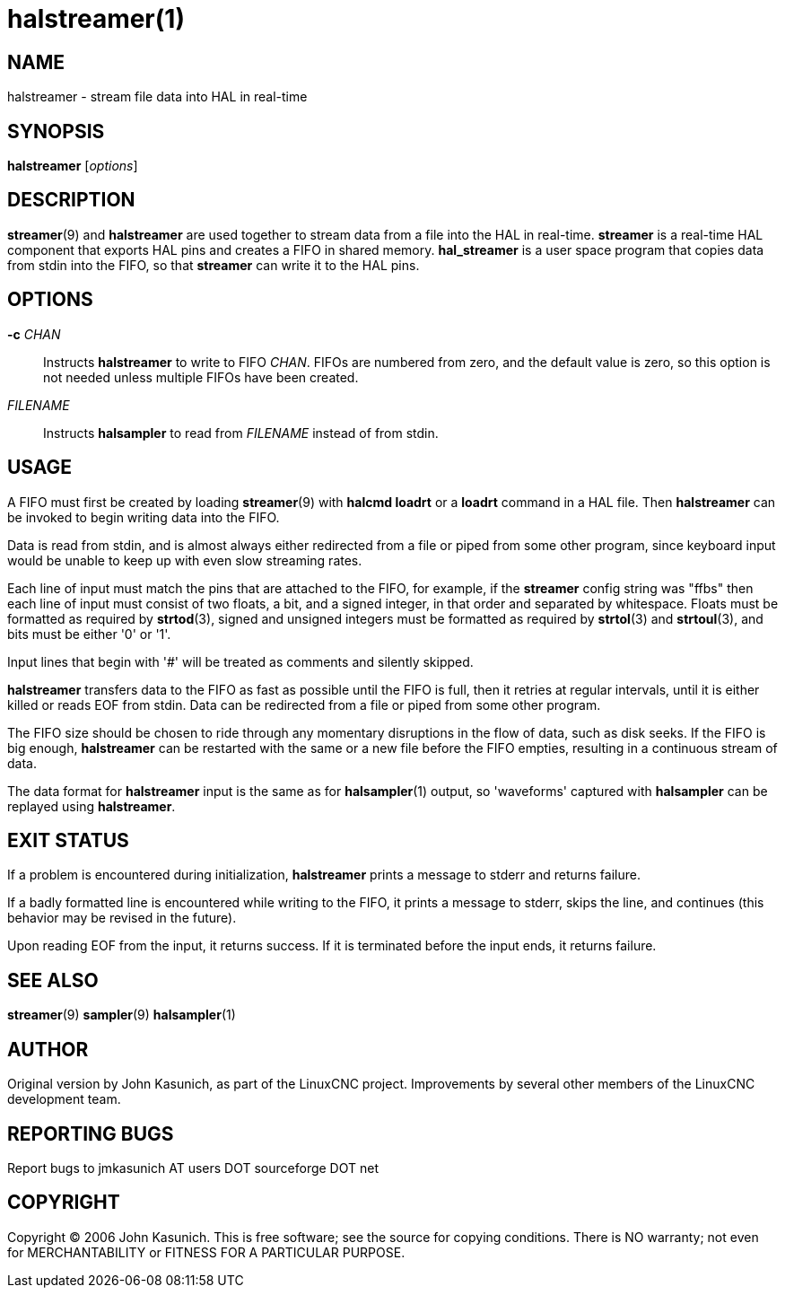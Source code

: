 = halstreamer(1)


== NAME

halstreamer - stream file data into HAL in real-time


== SYNOPSIS

*halstreamer* [_options_]


== DESCRIPTION

*streamer*(9) and *halstreamer* are used together to stream data
from a file into the HAL in real-time.  *streamer* is a real-time HAL
component that exports HAL pins and creates a FIFO in shared memory.
*hal_streamer* is a user space program that copies data from stdin into
the FIFO, so that *streamer* can write it to the HAL pins.


== OPTIONS

*-c* _CHAN_::

    Instructs *halstreamer* to write to FIFO _CHAN_.  FIFOs are numbered
    from zero, and the default value is zero, so this option is not
    needed unless multiple FIFOs have been created.

_FILENAME_::

    Instructs *halsampler* to read from _FILENAME_ instead of from stdin.


== USAGE

A FIFO must first be created by loading *streamer*(9) with *halcmd loadrt*
or a *loadrt* command in a HAL file.  Then *halstreamer* can be invoked
to begin writing data into the FIFO.

Data is read from stdin, and is almost always either redirected from
a file or piped from some other program, since keyboard input would be
unable to keep up with even slow streaming rates.

Each line of input must match the pins that are attached to the FIFO,
for example, if the *streamer* config string was "ffbs" then each line
of input must consist of two floats, a bit, and a signed integer, in that
order and separated by whitespace.  Floats must be formatted as required
by *strtod*(3), signed and unsigned integers must be formatted as required
by *strtol*(3) and *strtoul*(3), and bits must be either '0' or '1'.

Input lines that begin with '#' will be treated as comments and silently
skipped.

*halstreamer* transfers data to the FIFO as fast as possible until the
FIFO is full, then it retries at regular intervals, until it is either
killed or reads EOF from stdin.  Data can be redirected from a file or
piped from some other program.

The FIFO size should be chosen to ride through any momentary disruptions
in the flow of data, such as disk seeks.  If the FIFO is big enough,
*halstreamer* can be restarted with the same or a new file before the
FIFO empties, resulting in a continuous stream of data.

The data format for *halstreamer* input is the same as for *halsampler*(1)
output, so 'waveforms' captured with *halsampler* can be replayed using
*halstreamer*.


== EXIT STATUS

If a problem is encountered during initialization, *halstreamer* prints
a message to stderr and returns failure.

If a badly formatted line is encountered while writing to the FIFO, it
prints a message to stderr, skips the line, and continues (this behavior
may be revised in the future).

Upon reading EOF from the input, it returns success.  If it is terminated
before the input ends, it returns failure.


== SEE ALSO

*streamer*(9) *sampler*(9) *halsampler*(1)


== AUTHOR

Original version by John Kasunich, as part of the LinuxCNC project.
Improvements by several other members of the LinuxCNC development team.


== REPORTING BUGS

Report bugs to jmkasunich AT users DOT sourceforge DOT net


== COPYRIGHT
Copyright © 2006 John Kasunich.  This is free software; see the
source for copying conditions.  There is NO warranty; not even for
MERCHANTABILITY or FITNESS FOR A PARTICULAR PURPOSE.

